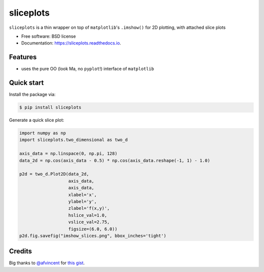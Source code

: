 ==========
sliceplots
==========


.. image:: https://img.shields.io/pypi/v/sliceplots.svg
        :target: https://pypi.python.org/pypi/sliceplots

.. image:: https://img.shields.io/travis/berceanu/sliceplots.svg
        :target: https://travis-ci.org/berceanu/sliceplots

.. image:: https://readthedocs.org/projects/sliceplots/badge/?version=latest
        :target: https://sliceplots.readthedocs.io/en/latest/?badge=latest
        :alt: Documentation Status


.. image:: https://pyup.io/repos/github/berceanu/sliceplots/shield.svg
     :target: https://pyup.io/repos/github/berceanu/sliceplots/
     :alt: Updates



``sliceplots`` is a thin wrapper on top of ``matplotlib``'s ``.imshow()`` for 2D plotting, with attached slice plots


* Free software: BSD license
* Documentation: https://sliceplots.readthedocs.io.

Features
--------

* uses the pure OO (look Ma, no ``pyplot``!) interface of ``matplotlib``

Quick start
-----------

Install the package via:

.. code-block:: console

        $ pip install sliceplots

Generate a quick slice plot:

.. code-block:: python

        import numpy as np
        import sliceplots.two_dimensional as two_d

        axis_data = np.linspace(0, np.pi, 128)
        data_2d = np.cos(axis_data - 0.5) * np.cos(axis_data.reshape(-1, 1) - 1.0)

        p2d = two_d.Plot2D(data_2d,
                           axis_data,
                           axis_data,
                           xlabel='x',
                           ylabel='y',
                           zlabel='f(x,y)',
                           hslice_val=1.0,
                           vslice_val=2.75,
                           figsize=(6.0, 6.0))
        p2d.fig.savefig("imshow_slices.png", bbox_inches='tight')

.. image:: ./tests/baseline/imshow_slices.png

Credits
-------

Big thanks to `@afvincent`_ for `this gist`_.

.. _`@afvincent`: https://github.com/afvincent
.. _`this gist`: https://gist.github.com/afvincent/0e6b743e32a3fa62b580657693163b7e

